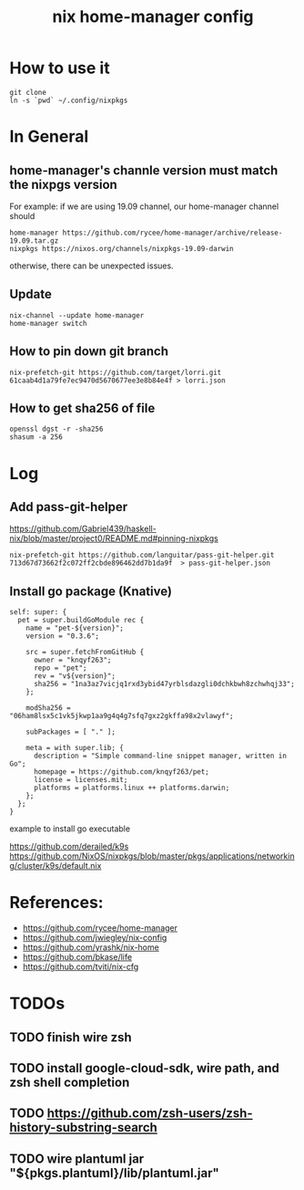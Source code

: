 #+TITLE: nix home-manager config

* How to use it
#+BEGIN_SRC shell
git clone 
ln -s `pwd` ~/.config/nixpkgs
#+END_SRC


* In General
** home-manager's channle version must match the nixpgs version
For example: 
if we are using 19.09 channel, our home-manager channel should
#+BEGIN_SRC shell
home-manager https://github.com/rycee/home-manager/archive/release-19.09.tar.gz
nixpkgs https://nixos.org/channels/nixpkgs-19.09-darwin
#+END_SRC

otherwise, there can be unexpected issues.

** Update

#+BEGIN_SRC shell
nix-channel --update home-manager
home-manager switch
#+END_SRC

** How to pin down git branch
#+BEGIN_SRC shell
nix-prefetch-git https://github.com/target/lorri.git 61caab4d1a79fe7ec9470d5670677ee3e8b84e4f > lorri.json
#+END_SRC

** How to get sha256 of file
#+BEGIN_SRC
openssl dgst -r -sha256
shasum -a 256
#+END_SRC

* Log 
** Add pass-git-helper
https://github.com/Gabriel439/haskell-nix/blob/master/project0/README.md#pinning-nixpkgs
#+BEGIN_SRC shell
nix-prefetch-git https://github.com/languitar/pass-git-helper.git 713d67d73662f2c072ff2cbde896462dd7b1da9f  > pass-git-helper.json
#+END_SRC

** Install go package (Knative)

#+begin_src 
self: super: {
  pet = super.buildGoModule rec {
    name = "pet-${version}";
    version = "0.3.6";

    src = super.fetchFromGitHub {
      owner = "knqyf263";
      repo = "pet";
      rev = "v${version}";
      sha256 = "1na3az7vicjq1rxd3ybid47yrblsdazgli0dchkbwh8zchwhqj33";
    };

    modSha256 = "06ham8lsx5c1vk5jkwp1aa9g4q4g7sfq7gxz2gkffa98x2vlawyf";

    subPackages = [ "." ];

    meta = with super.lib; {
      description = "Simple command-line snippet manager, written in Go";
      homepage = https://github.com/knqyf263/pet;
      license = licenses.mit;
      platforms = platforms.linux ++ platforms.darwin;
    };
  };
}
#+end_src

example to install go executable



https://github.com/derailed/k9s
https://github.com/NixOS/nixpkgs/blob/master/pkgs/applications/networking/cluster/k9s/default.nix

* References:
- https://github.com/rycee/home-manager
- https://github.com/jwiegley/nix-config
- https://github.com/yrashk/nix-home
- https://github.com/bkase/life
- https://github.com/tviti/nix-cfg

* TODOs
** TODO finish wire zsh 
** TODO install google-cloud-sdk, wire path, and zsh shell completion
** TODO https://github.com/zsh-users/zsh-history-substring-search
** TODO wire plantuml jar "${pkgs.plantuml}/lib/plantuml.jar"
